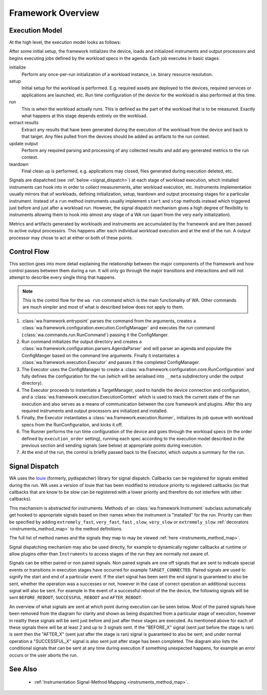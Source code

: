 Framework Overview
==================

Execution Model
---------------

At the high level, the execution model looks as follows:

.. image:: developer_reference/WA_Execution.svg
   :scale: 100 %

After some initial setup, the framework initializes the device, loads and
initialized instruments and output processors and begins executing jobs defined
by the workload specs in the agenda. Each job executes in basic stages:

initialize
        Perform any once-per-run initialization of a workload instance, i.e.
        binary resource resolution.
setup
        Initial setup for the workload is performed. E.g. required assets are
        deployed to the devices, required services or applications are launched,
        etc. Run time configuration of the device for the workload is also
        performed at this time.
run
        This is when the workload actually runs. This is defined as the part of
        the workload that is to be measured. Exactly what happens at this stage
        depends entirely on the workload.
extract results
        Extract any results that have been generated during the execution of the
        workload from the device and back to that target. Any files pulled from
        the devices should be added as artifacts to the run context.
update output
        Perform any required parsing and processing of any collected results and
        add any generated metrics to the run context.
teardown
        Final clean up is performed, e.g. applications may closed, files
        generated during execution deleted, etc.

Signals are dispatched (see :ref:`below <signal_dispatch>`) at each stage of
workload execution, which installed instruments can hook into in order to
collect measurements, alter workload execution, etc. Instruments implementation
usually mirrors that of workloads, defining initialization, setup, teardown and
output processing stages for a particular instrument. Instead of a ``run``
method instruments usually implement ``start`` and ``stop`` methods instead
which triggered just before and just after a workload run.  However, the signal
dispatch mechanism gives a high degree of flexibility to instruments allowing
them to hook into almost any stage of a WA run (apart from the very early
initialization).

Metrics and artifacts generated by workloads and instruments are accumulated by
the framework and are then passed to active output processors. This happens
after each individual workload execution and at the end of the run. A output
processor may chose to act at either or both of these points.


Control Flow
------------

This section goes into more detail explaining the relationship between the major
components of the framework and how control passes between them during a run. It
will only go through the major transitions and interactions and will not attempt
to describe every single thing that happens.

.. note:: This is the control flow for the ``wa run`` command which is the main
          functionality of WA. Other commands are much simpler and most of what
          is described below does not apply to them.

#. :class:`wa.framework.entrypoint` parses the command from the arguments, creates a
   :class:`wa.framework.configuration.execution.ConfigManager` and executes the run
   command (:class:`wa.commands.run.RunCommand`) passing it the ConfigManger.
#. Run command initializes the output directory and creates a
   :class:`wa.framework.configuration.parsers.AgendaParser` and will parser an
   agenda and populate the ConfigManger based on the command line arguments.
   Finally it instantiates a :class:`wa.framework.execution.Executor` and
   passes it the completed ConfigManager.
#. The Executor uses the ConfigManager to create a
   :class:`wa.framework.configuration.core.RunConfiguration` and fully defines the
   configuration for the run (which will be serialised into ``__meta`` subdirectory
   under the output directory).
#. The Executor proceeds to instantiate a TargetManager, used to handle the
   device connection and configuration, and a
   :class:`wa.framework.execution.ExecutionContext` which is used to track the
   current state of the run execution and also serves as a means of
   communication between the core framework and plugins. After this any required
   instruments and output processors are initialized and installed.
#. Finally, the Executor instantiates a :class:`wa.framework.execution.Runner`,
   initializes its job queue with workload specs from the RunConfiguraiton, and
   kicks it off.
#. The Runner performs the run time configuration of the device and goes
   through the workload specs (in the order defined by ``execution_order``
   setting), running each spec according to the execution model described in the
   previous section and sending signals (see below) at appropriate points during
   execution.
#. At the end of the run, the control is briefly passed back to the Executor,
   which outputs a summary for the run.


.. _signal_dispatch:

Signal Dispatch
---------------

WA uses the `louie <https://github.com/11craft/louie/>`_ (formerly,
pydispatcher) library for signal dispatch. Callbacks can be registered for
signals emitted during the run. WA uses a version of louie that has been
modified to introduce priority to registered callbacks (so that callbacks that
are know to be slow can be registered with a lower priority and therefore do not
interfere with other callbacks).

This mechanism is abstracted for instruments. Methods of an
:class:`wa.framework.Instrument` subclass automatically get hooked to
appropriate signals based on their names when the instrument is "installed"
for the run. Priority can then be specified by adding ``extremely_fast``,
``very_fast``, ``fast`` , ``slow``, ``very_slow`` or ``extremely_slow``
:ref:`decorators <instruments_method_map>` to the method definitions.

The full list of method names and the signals they map to may be viewed
:ref:`here <instruments_method_map>`.

Signal dispatching mechanism may also be used directly, for example to
dynamically register callbacks at runtime or allow plugins other than
``Instruments`` to access stages of the run they are normally not aware of.

Signals can be either paired or non paired signals. Non paired signals are one
off signals that are sent to indicate special events or transitions in execution
stages have occurred for example ``TARGET_CONNECTED``. Paired signals are used to
signify the start and end of a particular event. If the start signal has been
sent the end signal is guaranteed to also be sent, whether the operation was a
successes or not, however in the case of correct operation an additional success
signal will also be sent. For example in the event of a successful reboot of the
the device, the following signals will be sent ``BEFORE_REBOOT``,
``SUCCESSFUL_REBOOT`` and ``AFTER_REBOOT``.

An overview of what signals are sent at which point during execution can be seen
below. Most of the paired signals have been removed from the diagram for clarity
and shown as being dispatched from a particular stage of execution, however in
reality these signals will be sent just before and just after these stages are
executed. As mentioned above for each of these signals there will be at least 2
and up to 3 signals sent. If the "BEFORE_X" signal (sent just before the stage
is ran) is sent then the "AFTER_X" (sent just after the stage is ran) signal is
guaranteed to also be sent, and under normal operation a "SUCCESSFUL_X" signal
is also sent just after stage has been completed. The diagram also lists the
conditional signals that can be sent at any time during execution if something
unexpected happens, for example an error occurs or the user aborts the run.

.. image:: developer_reference/WA_Signal_Dispatch.svg
   :scale: 100 %

See Also
--------

   - :ref:`Instrumentation Signal-Method Mapping <instruments_method_map>`.
